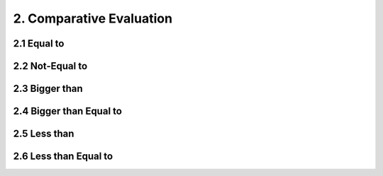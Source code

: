 2. Comparative Evaluation
=========================

2.1 Equal to
------------

2.2 Not-Equal to
----------------

2.3 Bigger than
---------------

2.4 Bigger than Equal to
------------------------

2.5 Less than
-------------

2.6 Less than Equal to
----------------------
